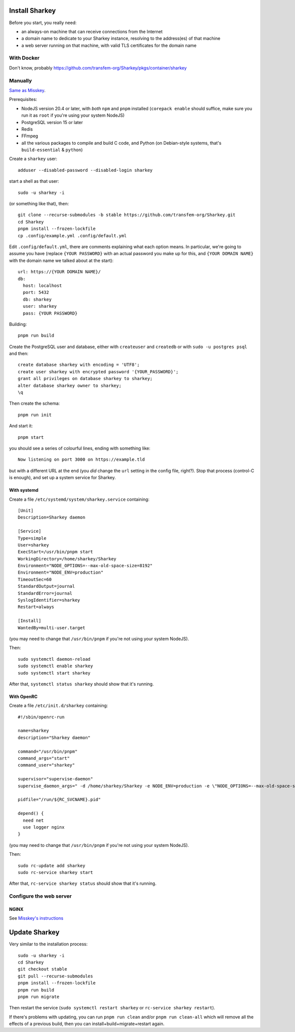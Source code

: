 Install Sharkey
===============

Before you start, you really need:

* an always-on machine that can receive connections from the Internet
* a domain name to dedicate to your Sharkey instance, resolving to the
  address(es) of that machine
* a web server running on that machine, with valid TLS certificates
  for the domain name

With Docker
-----------

Don't know, probably
https://github.com/transfem-org/Sharkey/pkgs/container/sharkey

Manually
--------

`Same as Misskey
<https://misskey-hub.net/en/docs/install/manual.html>`_.

Prerequisites:

* NodeJS version 20.4 or later, with *both* ``npm`` and ``pnpm``
  installed (``corepack enable`` should suffice, make sure you run it
  as ``root`` if you're using your system NodeJS)
* PostgreSQL version 15 or later
* Redis
* FFmpeg
* all the various packages to compile and build C code, and Python (on
  Debian-style systems, that's ``build-essential`` & ``python``)

Create a ``sharkey`` user::

  adduser --disabled-password --disabled-login sharkey

start a shell as that user::

  sudo -u sharkey -i

(or something like that), then::

  git clone --recurse-submodules -b stable https://github.com/transfem-org/Sharkey.git
  cd Sharkey
  pnpm install --frozen-lockfile
  cp .config/example.yml .config/default.yml

Edit ``.config/default.yml``, there are comments explaining what each
option means. In particular, we're going to assume you have (replace
``{YOUR PASSWORD}`` with an actual password you make up for this, and
``{YOUR DOMAIN NAME}`` with the domain name we talked about at the
start)::

  url: https://{YOUR DOMAIN NAME}/
  db:
    host: localhost
    port: 5432
    db: sharkey
    user: sharkey
    pass: {YOUR PASSWORD}

Building::

  pnpm run build

Create the PostgreSQL user and database, either with ``createuser``
and ``createdb`` or with ``sudo -u postgres psql`` and then::

  create database sharkey with encoding = 'UTF8';
  create user sharkey with encrypted password '{YOUR_PASSWORD}';
  grant all privileges on database sharkey to sharkey;
  alter database sharkey owner to sharkey;
  \q

Then create the schema::

  pnpm run init

And start it::

  pnpm start

you should see a series of colourful lines, ending with something
like::

  Now listening on port 3000 on https://example.tld

but with a different URL at the end (you *did* change the ``url``
setting in the config file, right?). Stop that process (control-C is
enough), and set up a system service for Sharkey.

With systemd
~~~~~~~~~~~~

Create a file ``/etc/systemd/system/sharkey.service`` containing::

  [Unit]
  Description=Sharkey daemon

  [Service]
  Type=simple
  User=sharkey
  ExecStart=/usr/bin/pnpm start
  WorkingDirectory=/home/sharkey/Sharkey
  Environment="NODE_OPTIONS=--max-old-space-size=8192"
  Environment="NODE_ENV=production"
  TimeoutSec=60
  StandardOutput=journal
  StandardError=journal
  SyslogIdentifier=sharkey
  Restart=always

  [Install]
  WantedBy=multi-user.target

(you may need to change that ``/usr/bin/pnpm`` if you're not using
your system NodeJS).

Then::

  sudo systemctl daemon-reload
  sudo systemctl enable sharkey
  sudo systemctl start sharkey

After that, ``systemctl status sharkey`` should show that it's
running.

With OpenRC
~~~~~~~~~~~

Create a file ``/etc/init.d/sharkey`` containing::

  #!/sbin/openrc-run

  name=sharkey
  description="Sharkey daemon"

  command="/usr/bin/pnpm"
  command_args="start"
  command_user="sharkey"

  supervisor="supervise-daemon"
  supervise_daemon_args=" -d /home/sharkey/Sharkey -e NODE_ENV=production -e \"NODE_OPTIONS=--max-old-space-size=8192\"~

  pidfile="/run/${RC_SVCNAME}.pid"

  depend() {
    need net
    use logger nginx
  }

(you may need to change that ``/usr/bin/pnpm`` if you're not using
your system NodeJS).

Then::

  sudo rc-update add sharkey
  sudo rc-service sharkey start

After that, ``rc-service sharkey status`` should show that it's
running.

Configure the web server
------------------------

NGINX
~~~~~

See `Misskey's instructions
<https://misskey-hub.net/en/docs/admin/nginx.html>`_

Update Sharkey
==============

Very similar to the installation process::

  sudo -u sharkey -i
  cd Sharkey
  git checkout stable
  git pull --recurse-submodules
  pnpm install --frozen-lockfile
  pnpm run build
  pnpm run migrate

Then restart the service (``sudo systemctl restart sharkey`` or
``rc-service sharkey restart``).

If there's problems with updating, you can run ``pnpm run clean``
and/or ``pnpm run clean-all`` which will remove all the effects of a
previous build, then you can install+build+migrate+restart again.
